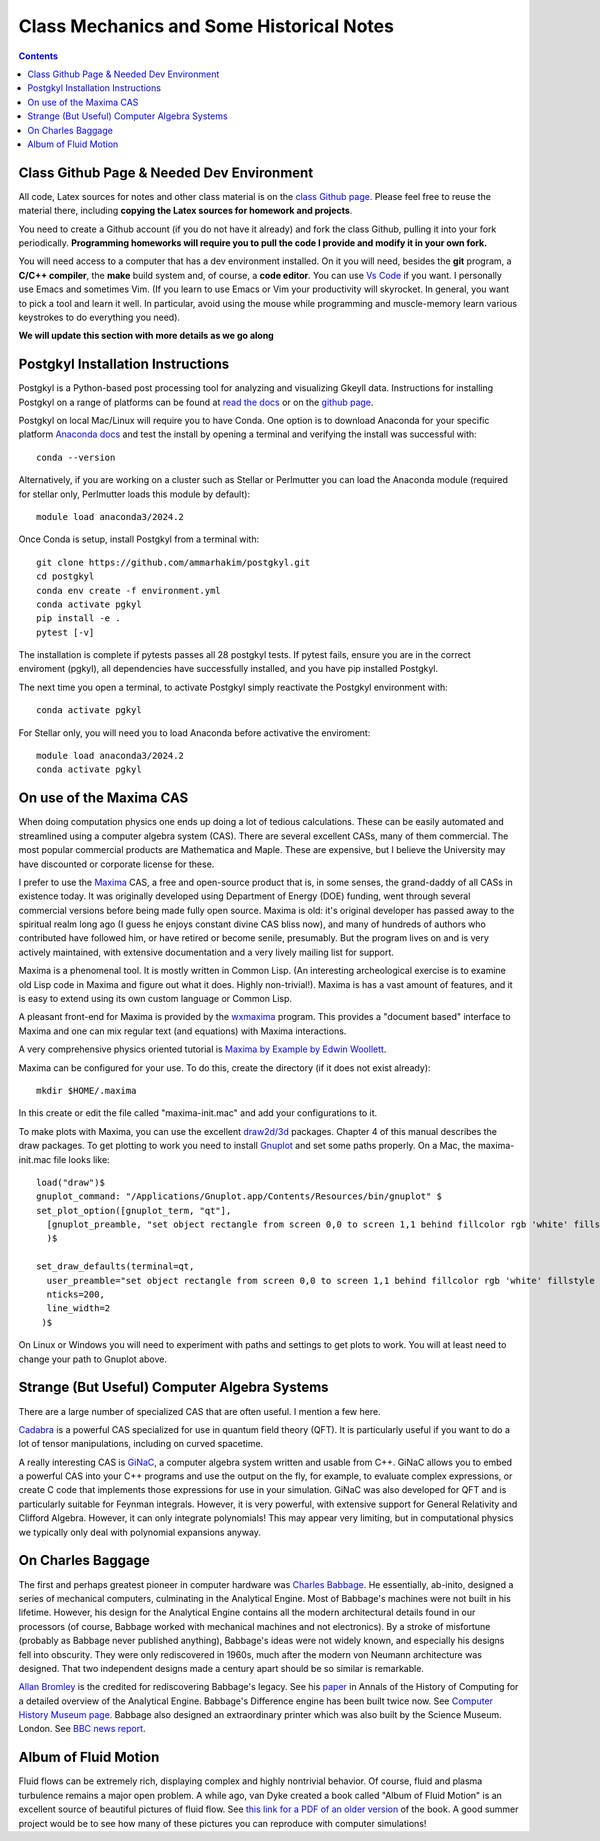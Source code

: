 Class Mechanics and Some Historical Notes
-----------------------------------------

.. contents::

Class Github Page & Needed Dev Environment
++++++++++++++++++++++++++++++++++++++++++

All code, Latex sources for notes and other class material is on the
`class Github page
<https://github.com/ammarhakim/ast560-2025>`_. Please feel free to
reuse the material there, including **copying the Latex sources for
homework and projects**.

You need to create a Github account (if you do not have it already)
and fork the class Github, pulling it into your fork
periodically. **Programming homeworks will require you to pull the
code I provide and modify it in your own fork.**

You will need access to a computer that has a dev environment
installed. On it you will need, besides the **git** program, a **C/C++
compiler**, the **make** build system and, of course, a **code
editor**. You can use `Vs Code <https://code.visualstudio.com/>`_ if
you want. I personally use Emacs and sometimes Vim. (If you learn to
use Emacs or Vim your productivity will skyrocket. In general, you
want to pick a tool and learn it well. In particular, avoid using the
mouse while programming and muscle-memory learn various keystrokes to
do everything you need).

**We will update this section with more details as we go along**

Postgkyl Installation Instructions
++++++++++++++++++++++++++++++++++
Postgkyl is a Python-based post processing tool for analyzing and visualizing 
Gkeyll data. Instructions for installing Postgkyl on a range of platforms can be 
found at 
`read the docs <https://gkeyll.readthedocs.io/en/latest/install.html#postgkyl-install>`_ 
or on the 
`github page <https://github.com/ammarhakim/postgkyl?tab=readme-ov-file>`_.

Postgkyl on local Mac/Linux will require you to have Conda. One option is to 
download Anaconda for your specific platform 
`Anaconda docs <https://docs.anaconda.com/anaconda/install/>`_ and test the 
install by opening a terminal and verifying the install was successful with::

  conda --version

Alternatively, if you are working on a cluster such as Stellar or Perlmutter
you can load the Anaconda module (required for stellar only, Perlmutter 
loads this module by default)::

  module load anaconda3/2024.2

Once Conda is setup, install Postgkyl from a terminal with::

  git clone https://github.com/ammarhakim/postgkyl.git
  cd postgkyl
  conda env create -f environment.yml
  conda activate pgkyl     
  pip install -e .
  pytest [-v]

The installation is complete if pytests passes all 28 postgkyl tests. If
pytest fails, ensure you are in the correct enviroment (pgkyl), all dependencies
have successfully installed, and you have pip installed Postgkyl.

The next time you open a terminal, to activate Postgkyl simply reactivate 
the Postgkyl environment with::

  conda activate pgkyl

For Stellar only, you will need you to load Anaconda before activative the 
enviroment::

  module load anaconda3/2024.2 
  conda activate pgkyl


On use of the Maxima CAS
++++++++++++++++++++++++

When doing computation physics one ends up doing a lot of tedious
calculations. These can be easily automated and streamlined using a
computer algebra system (CAS). There are several excellent CASs, many
of them commercial. The most popular commercial products are
Mathematica and Maple. These are expensive, but I believe the
University may have discounted or corporate license for these.

I prefer to use the `Maxima <http://maxima.sourceforge.net>`_ CAS, a
free and open-source product that is, in some senses, the grand-daddy
of all CASs in existence today. It was originally developed using
Department of Energy (DOE) funding, went through several commercial
versions before being made fully open source. Maxima is old: it's
original developer has passed away to the spiritual realm long ago (I
guess he enjoys constant divine CAS bliss now), and many of hundreds
of authors who contributed have followed him, or have retired or
become senile, presumably. But the program lives on and is very
actively maintained, with extensive documentation and a very lively
mailing list for support.

Maxima is a phenomenal tool. It is mostly written in Common Lisp. (An
interesting archeological exercise is to examine old Lisp code in
Maxima and figure out what it does. Highly non-trivial!).  Maxima is
has a vast amount of features, and it is easy to extend using its own
custom language or Common Lisp.

A pleasant front-end for Maxima is provided by the `wxmaxima
<https://wxmaxima-developers.github.io/wxmaxima/>`_ program. This
provides a "document based" interface to Maxima and one can mix
regular text (and equations) with Maxima interactions.

A very comprehensive physics oriented tutorial is `Maxima by Example
by Edwin Woollett <https://web.csulb.edu/~woollett/>`_.

Maxima can be configured for your use. To do this, create the
directory (if it does not exist already)::

  mkdir $HOME/.maxima

In this create or edit the file called "maxima-init.mac" and add your
configurations to it.

To make plots with Maxima, you can use the excellent `draw2d/3d
<http://www.austromath.at/daten/maxima/zusatz/Graphics_with_Maxima.pdf>`_
packages. Chapter 4 of this manual describes the draw packages. To get
plotting to work you need to install `Gnuplot <http://gnuplot.info/>`_
and set some paths properly. On a Mac, the maxima-init.mac file looks
like::

  load("draw")$
  gnuplot_command: "/Applications/Gnuplot.app/Contents/Resources/bin/gnuplot" $
  set_plot_option([gnuplot_term, "qt"],
    [gnuplot_preamble, "set object rectangle from screen 0,0 to screen 1,1 behind fillcolor rgb 'white' fillstyle solid noborder"]
    )$

  set_draw_defaults(terminal=qt,
    user_preamble="set object rectangle from screen 0,0 to screen 1,1 behind fillcolor rgb 'white' fillstyle solid noborder",
    nticks=200,
    line_width=2
   )$

On Linux or Windows you will need to experiment with paths and
settings to get plots to work. You will at least need to change your
path to Gnuplot above.

Strange (But Useful) Computer Algebra Systems
+++++++++++++++++++++++++++++++++++++++++++++

There are a large number of specialized CAS that are often useful. I
mention a few here. 

`Cadabra <https://cadabra.science/>`_ is a powerful CAS specialized
for use in quantum field theory (QFT). It is particularly useful if
you want to do a lot of tensor manipulations, including on curved
spacetime.

A really interesting CAS is `GiNaC <https://www.ginac.de/>`_, a
computer algebra system written and usable from C++. GiNaC allows you
to embed a powerful CAS into your C++ programs and use the output on
the fly, for example, to evaluate complex expressions, or create C
code that implements those expressions for use in your
simulation. GiNaC was also developed for QFT and is particularly
suitable for Feynman integrals. However, it is very powerful, with
extensive support for General Relativity and Clifford
Algebra. However, it can only integrate polynomials! This may appear
very limiting, but in computational physics we typically only deal
with polynomial expansions anyway.

On Charles Baggage
++++++++++++++++++

The first and perhaps greatest pioneer in computer hardware was
`Charles Babbage <https://en.wikipedia.org/wiki/Charles_Babbage>`_. He
essentially, ab-inito, designed a series of mechanical computers,
culminating in the Analytical Engine. Most of Babbage's machines were
not built in his lifetime. However, his design for the Analytical
Engine contains all the modern architectural details found in our
processors (of course, Babbage worked with mechanical machines and not
electronics). By a stroke of misfortune (probably as Babbage never
published anything), Babbage's ideas were not widely known, and
especially his designs fell into obscurity. They were only
rediscovered in 1960s, much after the modern von Neumann architecture
was designed. That two independent designs made a century apart should
be so similar is remarkable.

`Allan Bromley <https://en.wikipedia.org/wiki/Allan_G._Bromley>`_ is
the credited for rediscovering Babbage's legacy. See his `paper
<./_static/Bromley-1982.pdf>`_ in Annals of the History of Computing
for a detailed overview of the Analytical Engine. Babbage's Difference
engine has been built twice now. See `Computer History Museum page
<https://www.computerhistory.org/babbage/>`_. Babbage also designed an
extraordinary printer which was also built by the Science
Museum. London. See `BBC news report
<http://news.bbc.co.uk/2/hi/science/nature/710950.stm>`_.


Album of Fluid Motion
+++++++++++++++++++++

Fluid flows can be extremely rich, displaying complex and highly
nontrivial behavior. Of course, fluid and plasma turbulence remains a
major open problem. A while ago, van Dyke created a book called "Album
of Fluid Motion" is an excellent source of beautiful pictures of fluid
flow. See `this link for a PDF of an older version
<http://courses.washington.edu/me431/handouts/Album-Fluid-Motion-Van-Dyke.pdf>`_
of the book. A good summer project would be to see how many of these
pictures you can reproduce with computer simulations!
